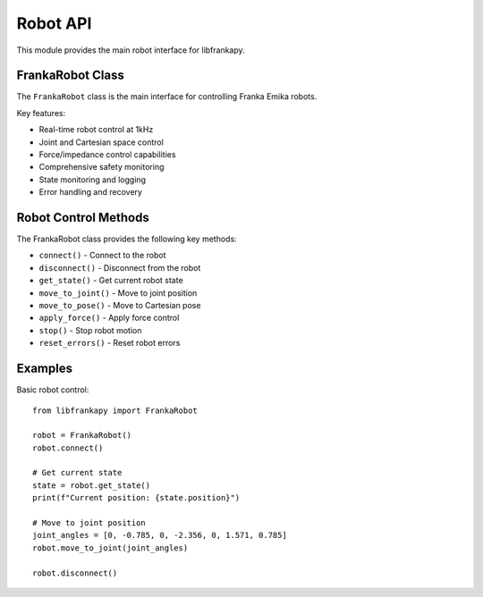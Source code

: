 Robot API
=========

This module provides the main robot interface for libfrankapy.

FrankaRobot Class
-----------------

The ``FrankaRobot`` class is the main interface for controlling Franka Emika robots.

Key features:

* Real-time robot control at 1kHz
* Joint and Cartesian space control
* Force/impedance control capabilities
* Comprehensive safety monitoring
* State monitoring and logging
* Error handling and recovery

Robot Control Methods
---------------------

The FrankaRobot class provides the following key methods:

* ``connect()`` - Connect to the robot
* ``disconnect()`` - Disconnect from the robot
* ``get_state()`` - Get current robot state
* ``move_to_joint()`` - Move to joint position
* ``move_to_pose()`` - Move to Cartesian pose
* ``apply_force()`` - Apply force control
* ``stop()`` - Stop robot motion
* ``reset_errors()`` - Reset robot errors

Examples
--------

Basic robot control::

    from libfrankapy import FrankaRobot
    
    robot = FrankaRobot()
    robot.connect()
    
    # Get current state
    state = robot.get_state()
    print(f"Current position: {state.position}")
    
    # Move to joint position
    joint_angles = [0, -0.785, 0, -2.356, 0, 1.571, 0.785]
    robot.move_to_joint(joint_angles)
    
    robot.disconnect()
